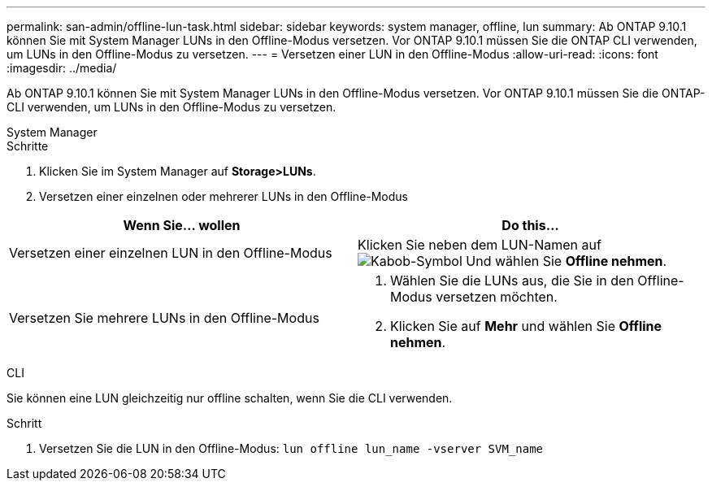 ---
permalink: san-admin/offline-lun-task.html 
sidebar: sidebar 
keywords: system manager, offline, lun 
summary: Ab ONTAP 9.10.1 können Sie mit System Manager LUNs in den Offline-Modus versetzen. Vor ONTAP 9.10.1 müssen Sie die ONTAP CLI verwenden, um LUNs in den Offline-Modus zu versetzen. 
---
= Versetzen einer LUN in den Offline-Modus
:allow-uri-read: 
:icons: font
:imagesdir: ../media/


[role="lead"]
Ab ONTAP 9.10.1 können Sie mit System Manager LUNs in den Offline-Modus versetzen. Vor ONTAP 9.10.1 müssen Sie die ONTAP-CLI verwenden, um LUNs in den Offline-Modus zu versetzen.

[role="tabbed-block"]
====
.System Manager
--
.Schritte
. Klicken Sie im System Manager auf *Storage>LUNs*.
. Versetzen einer einzelnen oder mehrerer LUNs in den Offline-Modus


[cols="2"]
|===
| Wenn Sie… wollen | Do this… 


 a| 
Versetzen einer einzelnen LUN in den Offline-Modus
 a| 
Klicken Sie neben dem LUN-Namen auf image:icon_kabob.gif["Kabob-Symbol"] Und wählen Sie *Offline nehmen*.



 a| 
Versetzen Sie mehrere LUNs in den Offline-Modus
 a| 
. Wählen Sie die LUNs aus, die Sie in den Offline-Modus versetzen möchten.
. Klicken Sie auf *Mehr* und wählen Sie *Offline nehmen*.


|===
--
.CLI
--
Sie können eine LUN gleichzeitig nur offline schalten, wenn Sie die CLI verwenden.

.Schritt
. Versetzen Sie die LUN in den Offline-Modus: `lun offline lun_name -vserver SVM_name`


--
====